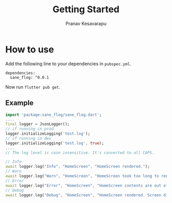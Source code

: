 #+TITLE: Getting Started
#+AUTHOR: Pranav Kesavarapu

* How to use
Add the following line to your dependencies in ~pubspec.yml~.
#+BEGIN_SRC
dependencies:
  sane_flog: ^0.0.1
#+END_SRC
Now run ~flutter pub get~.

** Example
#+BEGIN_SRC dart
  import 'package:sane_flog/sane_flog.dart';
  ....
  final logger = JsonLogger();
  // if running in prod
  logger.initializeLogging('test.log');
  // if running in dev
  logger.initializeLogging('test.log', true);
  ....
  // The log level is case insensitive. It's converted to all CAPS.

  // Info
  await logger.log("Info", "HomeScreen", "HomeScreen rendered.");
  // Warn
  await logger.log("Warn", "HomeScreen", "HomeScreen took too long to render. Time taken is $timeTaken");
  // Error
  await logger.log("Error", "HomeScreen", "HomeScreen contents are out of bounds.Error is: $error");
  // Debug
  await logger.log("Debug", "HomeScreen", "HomeScreen rendered. Screen dimensions 2800x1080");
#+END_SRC
